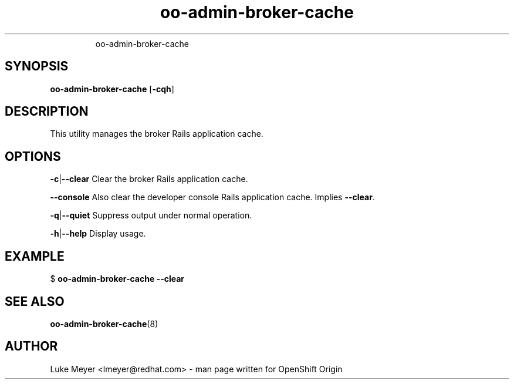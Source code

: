 .\" Text automatically generated by txt2man
.TH oo-admin-broker-cache  "29 April 2013" "" ""
.RS
oo-admin-broker-cache
.SH SYNOPSIS
.nf
.fam C
\fBoo-admin-broker-cache\fP [\fB-cqh\fP]

.fam T
.fi
.fam T
.fi
.SH DESCRIPTION
This utility manages the broker Rails application cache.
.SH OPTIONS
\fB-c\fP|\fB--clear\fP
Clear the broker Rails application cache.
.PP
\fB--console\fP
Also clear the developer console Rails application cache. Implies \fB--clear\fP.
.PP
\fB-q\fP|\fB--quiet\fP
Suppress output under normal operation.
.PP
\fB-h\fP|\fB--help\fP
Display usage.
.SH EXAMPLE

$ \fBoo-admin-broker-cache\fP \fB--clear\fP
.SH SEE ALSO
\fBoo-admin-broker-cache\fP(8)
.SH AUTHOR
Luke Meyer <lmeyer@redhat.com> - man page written for OpenShift Origin 
